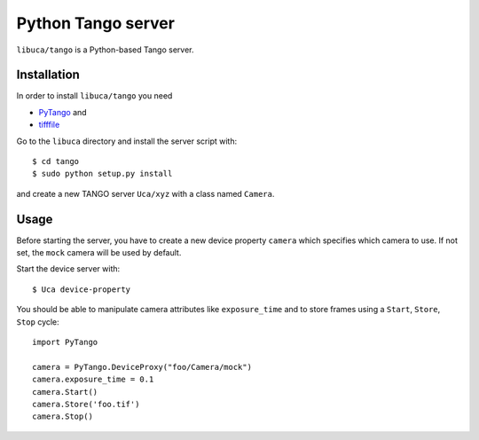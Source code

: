 Python Tango server
===================

``libuca/tango`` is a Python-based Tango server.

Installation
------------

In order to install ``libuca/tango`` you need

- `PyTango`_ and
- `tifffile`_

.. _PyTango: http://www.esrf.eu/computing/cs/tango/tango_doc/kernel_doc/pytango/latest/index.html
.. _tifffile: https://pypi.python.org/pypi/tifffile

Go to the ``libuca`` directory and install the server script with::

    $ cd tango
    $ sudo python setup.py install

and create a new TANGO server ``Uca/xyz`` with a class named ``Camera``.


Usage
-----

Before starting the server, you have to create a new device property ``camera``
which specifies which camera to use. If not set, the ``mock`` camera will be used
by default.

Start the device server with::

    $ Uca device-property

You should be able to manipulate camera attributes like ``exposure_time`` and to store frames using a ``Start``, ``Store``, ``Stop`` cycle::

    import PyTango

    camera = PyTango.DeviceProxy("foo/Camera/mock")
    camera.exposure_time = 0.1
    camera.Start()
    camera.Store('foo.tif')
    camera.Stop()

